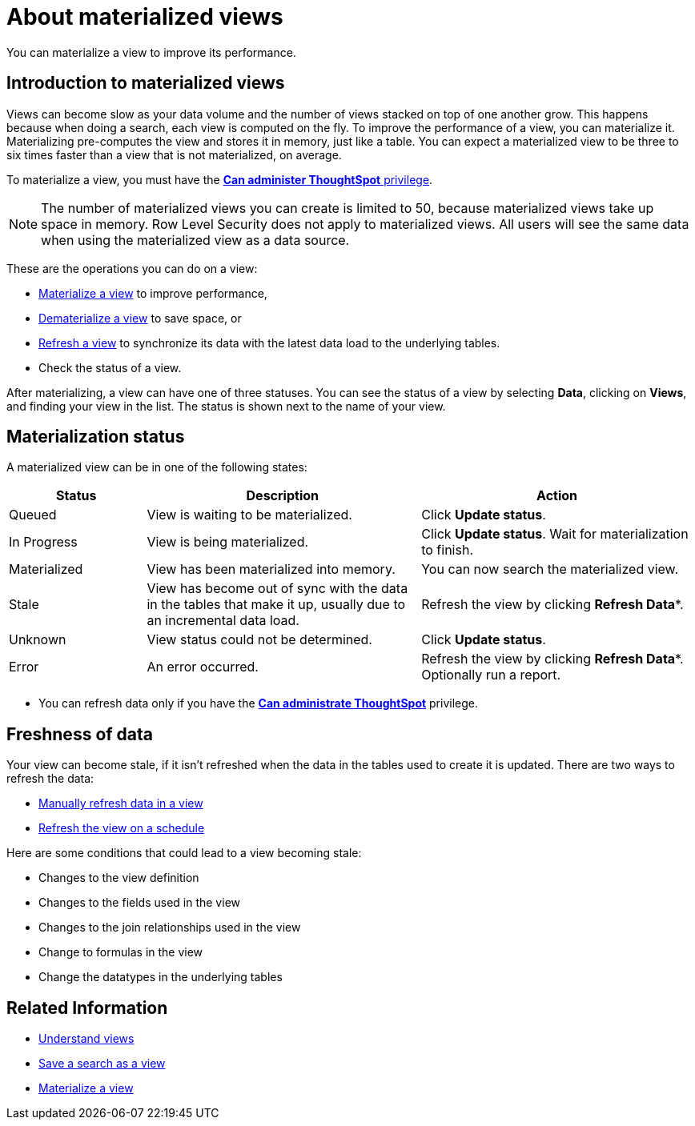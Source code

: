 = About materialized views
:last_updated: 10/31/2018

You can materialize a view to improve its performance.

== Introduction to materialized views

Views can become slow as your data volume and the number of views stacked on top of one another grow.
This happens because when doing a search, each view is computed on the fly.
To improve the performance of a view, you can materialize it.
Materializing pre-computes the view and stores it in memory, just like a table.
You can expect a materialized view to be three to six times faster than a view that is not materialized, on average.

To materialize a view, you must have the xref:about-users-groups.adoc[*Can administer ThoughtSpot* privilege].

NOTE: The number of materialized views you can create is limited to 50, because materialized views take up space in memory.
Row Level Security does not apply to materialized views.
All users will see the same data when using the materialized view as a data source.

These are the operations you can do on a view:

* xref:materialize-a-view.adoc[Materialize a view] to improve performance,
* xref:dematerialize-a-view.adoc[Dematerialize a view] to save space, or
* xref:refresh-view.adoc[Refresh a view] to synchronize its data with the latest data load to the underlying tables.
* Check the status of a view.

After materializing, a view can have one of three statuses.
You can see the status of a view by selecting *Data*, clicking on *Views*, and finding your view in the list.
The status is shown next to the name of your view.

== Materialization status



A materialized view can be in one of the following states:
[width="100%",options="header",cols="20%,40%,40%"]
|===
| Status | Description | Action

| Queued
| View is waiting to be materialized.
| Click *Update status*.

| In Progress
| View is being materialized.
| Click *Update status*.
Wait for materialization to finish.

| Materialized
| View has been materialized into memory.
| You can now search the materialized view.

| Stale
| View has become out of sync with the data in the tables that make it up, usually due to an incremental data load.
| Refresh the view by clicking *Refresh Data**.

| Unknown
| View status could not be determined.
| Click *Update status*.

| Error
| An error occurred.
| Refresh the view by clicking *Refresh Data**.
Optionally run a report.
|===

* You can refresh data only if you have the xref:about-users-groups.adoc[*Can administrate ThoughtSpot*]  privilege.

== Freshness of data

Your view can become stale, if it isn't refreshed when the data in the tables used to create it is updated.
There are two ways to refresh the data:

* xref:refresh-view.adoc[Manually refresh data in a view]
* xref:schedule-materialization.adoc[Refresh the view on a schedule]

Here are some conditions that could lead to a view becoming stale:

* Changes to the view definition
* Changes to the fields used in the view
* Changes to the join relationships used in the view
* Change to formulas in the view
* Change the datatypes in the underlying tables

== Related Information

* xref:about-query-on-query.adoc[Understand views]
* xref:create-aggregated-worksheet.adoc[Save a search as a view]
* xref:materialize-a-view.adoc[Materialize a view]
